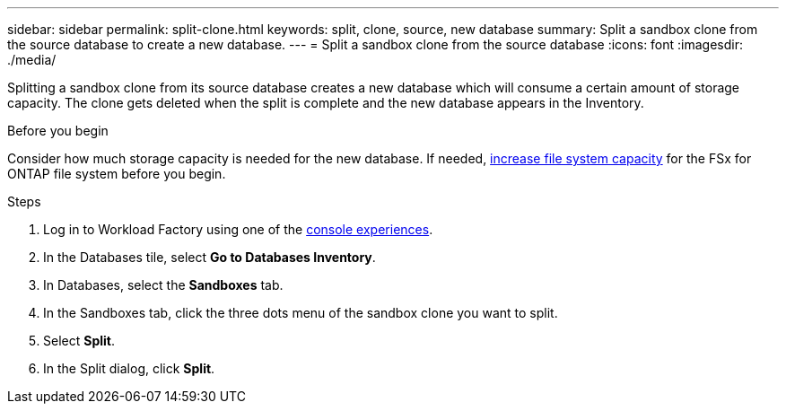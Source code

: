 ---
sidebar: sidebar
permalink: split-clone.html
keywords: split, clone, source, new database 
summary: Split a sandbox clone from the source database to create a new database. 
---
= Split a sandbox clone from the source database
:icons: font
:imagesdir: ./media/

[.lead]
Splitting a sandbox clone from its source database creates a new database which will consume a certain amount of storage capacity. The clone gets deleted when the split is complete and the new database appears in the Inventory. 

.Before you begin
Consider how much storage capacity is needed for the new database. If needed, link:https://docs.netapp.com/us-en/workload-fsx-ontap/increase-file-system-capacity.html[increase file system capacity^] for the FSx for ONTAP file system before you begin.  

.Steps
. Log in to Workload Factory using one of the link:https://docs.netapp.com/us-en/workload-setup-admin/console-experiences.html[console experiences^].
. In the Databases tile, select *Go to Databases Inventory*. 
. In Databases, select the *Sandboxes* tab.
. In the Sandboxes tab, click the three dots menu of the sandbox clone you want to split.
. Select *Split*. 
. In the Split dialog, click *Split*. 
